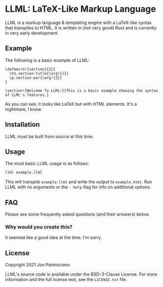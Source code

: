 * LLML: LaTeX-Like Markup Language

LLML is a markup language & templating engine with a LaTeX-like syntax that
transpiles to HTML. It is written in (not very good) Rust and is currently in
very early development.

** Example

The following is a basic example of LLML:

#+begin_src
\defmacro!{section}{2}{
  \h1.section-title{\arg!{1}}
  \p.section-par{\arg!{2}}
}

\section!{Welcome To LLML!}{This is a basic example showing the syntax of LLML's features.}
#+end_src

As you can see, it looks like LaTeX but with HTML elements. It's a nightmare, I
know.

** Installation

LLML must be built from source at this time.

** Usage

The most basic LLML usage is as follows:

#+begin_src sh
llml example.llml
#+end_src

This will transpile =example.llml= and write the output to =example.html=. Run
LLML with no arguments or the =--help= flag for info on additional options.

** FAQ

Please see some frequently asked questions (and their answers) below.

*** Why would you create this?

It seemed like a good idea at the time. I'm sorry.

** License

Copyright 2021 Jon Palmisciano

LLML's source code is available under the BSD-3-Clause License. For more
information and the full license text, see the =LICENSE.txt= file.
